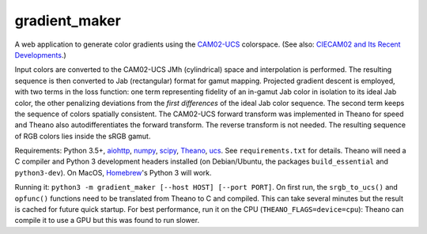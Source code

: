 gradient_maker
==============

A web application to generate color gradients using the `CAM02-UCS <https://s3-us-west-2.amazonaws.com/4843ec7c-89cf-4d26-a36a-0e40ebc9a3a7/luo2006.pdf>`_ colorspace. (See also: `CIECAM02 and Its Recent Developments <http://www.springer.com/cda/content/document/cda_downloaddocument/9781441961891-c1.pdf>`_.)

Input colors are converted to the CAM02-UCS JMh (cylindrical) space and interpolation is performed. The resulting sequence is then converted to Jab (rectangular) format for gamut mapping. Projected gradient descent is employed, with two terms in the loss function: one term representing fidelity of an in-gamut Jab color in isolation to its ideal Jab color, the other penalizing deviations from the *first differences* of the ideal Jab color sequence. The second term keeps the sequence of colors spatially consistent. The CAM02-UCS forward transform was implemented in Theano for speed and Theano also autodifferentiates the forward transform. The reverse transform is not needed. The resulting sequence of RGB colors lies inside the sRGB gamut.

Requirements: Python 3.5+, `aiohttp <http://aiohttp.readthedocs.io/en/stable/>`_, `numpy <http://www.numpy.org>`_, `scipy <https://www.scipy.org/scipylib/index.html#>`_, `Theano <http://theano.readthedocs.io/en/latest/index.html>`_, `ucs <https://github.com/crowsonkb/ucs>`_. See ``requirements.txt`` for details. Theano will need a C compiler and Python 3 development headers installed (on Debian/Ubuntu, the packages ``build_essential`` and ``python3-dev``). On MacOS, `Homebrew <https://brew.sh>`_'s Python 3 will work.

Running it: ``python3 -m gradient_maker [--host HOST] [--port PORT]``. On first run, the ``srgb_to_ucs()`` and ``opfunc()`` functions need to be translated from Theano to C and compiled. This can take several minutes but the result is cached for future quick startup. For best performance, run it on the CPU (``THEANO_FLAGS=device=cpu``): Theano can compile it to use a GPU but this was found to run slower.
